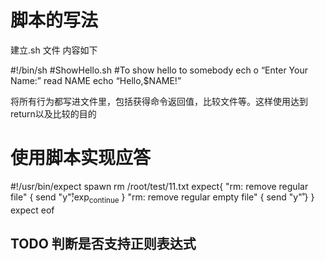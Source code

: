 * 脚本的写法
建立.sh 文件
内容如下

#!/bin/sh
#ShowHello.sh
#To show hello to somebody
ech
o  “Enter Your Name:”
read NAME
echo  “Hello,$NAME!”

将所有行为都写进文件里，包括获得命令返回值，比较文件等。这样使用达到return以及比较的目的
* 使用脚本实现应答
#!/usr/bin/expect
spawn rm /root/test/11.txt
expect{
  "rm: remove regular file" { send "y\r";exp_continue }
  "rm: remove regular empty file" { send "y\r" }
}
expect eof
** TODO 判断是否支持正则表达式
